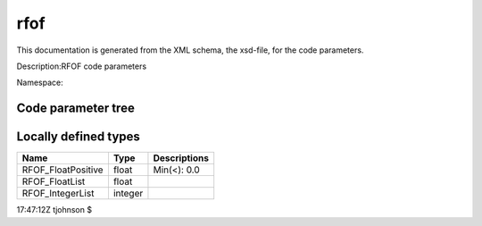 .. _imp5_code_parameter_documentation_rfof:

rfof
====

This documentation is generated from the XML schema, the xsd-file, for
the code parameters.

Description:RFOF code parameters

Namespace:

Code parameter tree
-------------------

+---------------------------+----------+-------------------------------+
| Name                      | Type     | Restrictions                  |
+===========================+==========+===============================+
|                           |          |                               |
+---------------------------+----------+-------------------------------+
| /rfof_parameters          | --Direct | RFOF code parameters          |
|                           | ory--    |                               |
+---------------------------+----------+-------------------------------+
|                           |          |                               |
+---------------------------+----------+-------------------------------+
|                           |          |                               |
+---------------------------+----------+-------------------------------+
| /rfof_parameters/rfof_cor | --Direct | Contains all fields needed    |
| e_param                   | ory--    | when coupling to RFOF         |
+---------------------------+----------+-------------------------------+
|                           |          |                               |
+---------------------------+----------+-------------------------------+
|                           |          |                               |
+---------------------------+----------+-------------------------------+
| /rfof_parameters/rfof_cor | --Direct | List of optional physics      |
| e_param/assumptions       | ory--    | assumptions.                  |
+---------------------------+----------+-------------------------------+
|                           |          |                               |
+---------------------------+----------+-------------------------------+
| assume_static_resonance_p | boolean  | If true then the RF           |
| osition_during_RF_kick    |          | intraction induces no spatial |
|                           |          | motion of the orbit during    |
|                           |          | the wave-particle interaction |
|                           |          | (however the new drift orbit  |
|                           |          | may have a different spatial  |
|                           |          | extent)                       |
+---------------------------+----------+-------------------------------+
| use_drift_velocity_in_dop | boolean  | If true then the Doppler      |
| pler_shift                |          | shift due to the drift        |
|                           |          | velocity is included in the   |
|                           |          | resonance condition           |
+---------------------------+----------+-------------------------------+
| use_parallel_velocity_in_ | boolean  | If true then the Doppler      |
| doppler_shift             |          | shift due to the parallel     |
|                           |          | velocity is included in the   |
|                           |          | resonance condition           |
+---------------------------+----------+-------------------------------+
| assume_zero_larmor_radius | boolean  | If "true", then the finite    |
| _in_KPERPxRHO             |          | larmor radius effects in the  |
|                           |          | wave particle interaction are |
|                           |          | neglected                     |
+---------------------------+----------+-------------------------------+
| assume_kpar_is_nphi_over_ | boolean  | If "true" then the parallel   |
| R                         |          | wave number of is nphi/R,     |
|                           |          | otherwise the exact value is  |
|                           |          | used                          |
+---------------------------+----------+-------------------------------+
| assume_zero_order_FLR_for | boolean  | Neglect finite larmor radius  |
| _Pphi                     |          | (FLR) corrections to P_phi    |
+---------------------------+----------+-------------------------------+
| width_of_rf_resonance_lay | float    | Width of the resonance layer  |
| er                        |          | as a fraction of the          |
|                           |          | momentary major radius        |
+---------------------------+----------+-------------------------------+
|                           |          |                               |
+---------------------------+----------+-------------------------------+
| /rfof_parameters/rfof_cor | --Direct | Bounding box in the poloidal  |
| e_param/bounding_box      | ory--    | cross section.                |
+---------------------------+----------+-------------------------------+
|                           |          |                               |
+---------------------------+----------+-------------------------------+
| Rmin                      | float    | Minimum major radius of the   |
|                           |          | bounding box [m]              |
+---------------------------+----------+-------------------------------+
| Rmax                      | float    | Maximum major radius of the   |
|                           |          | bounding box [m]              |
+---------------------------+----------+-------------------------------+
| Zmin                      | float    | Minimum vertical coordinate   |
|                           |          | of the bounding box [m]       |
+---------------------------+----------+-------------------------------+
| Zmax                      | float    | Maximum vertical coordinate   |
|                           |          | of the bounding box [m]       |
+---------------------------+----------+-------------------------------+
|                           |          |                               |
+---------------------------+----------+-------------------------------+
| /rfof_parameters/rfof_cor | --Direct |                               |
| e_param/resonance_memory  | ory--    |                               |
+---------------------------+----------+-------------------------------+
|                           |          |                               |
+---------------------------+----------+-------------------------------+
| nStoreTimes               | integer  | The number of time points to  |
|                           |          | be stored in the resonance    |
|                           |          | memory. These are used to     |
|                           |          | extrapolate the orbit to the  |
|                           |          | next upcoming resonance.      |
+---------------------------+----------+-------------------------------+
|                           |          |                               |
+---------------------------+----------+-------------------------------+
| /rfof_parameters/rfof_cor | --Direct | Controlling the output        |
| e_param/IO_control        | ory--    | written to file               |
+---------------------------+----------+-------------------------------+
|                           |          |                               |
+---------------------------+----------+-------------------------------+
| start_time_event_output   | float    | Time at which to start        |
|                           |          | generating event-output files |
+---------------------------+----------+-------------------------------+
| output__2D_RZ_out         | boolean  | If true, then 2D output in    |
|                           |          | (R,Z) will be generated for   |
|                           |          | the density of abosorbed      |
|                           |          | power and torque              |
+---------------------------+----------+-------------------------------+
| NRedges_2DgridRZ          | integer  | Number of horizontal grid     |
|                           |          | points in the 2D (R,z) grid   |
+---------------------------+----------+-------------------------------+
| NZedges_2DgridRZ          | integer  | Number of vertical grid       |
|                           |          | points in the 2D (R,z) grid   |
+---------------------------+----------+-------------------------------+
| output__Orbit             | boolean  | If true, then output of the   |
|                           |          | full orbits wil be generated  |
|                           |          | and stored to file            |
+---------------------------+----------+-------------------------------+
| MAX_number_of_points_stor | integer  | Maximum number of orbit       |
| ed_in_the_Orbit           |          | points written to file        |
+---------------------------+----------+-------------------------------+
| output__rf_kicks          | boolean  | If true, then a list of       |
|                           |          | rf-kicks will be generated    |
|                           |          | containing the location and   |
|                           |          | strength of the kick          |
+---------------------------+----------+-------------------------------+
| MAX_number_of_points_stor | integer  | Maximum number of rf-kick     |
| ed_in_rf_kick             |          | points written to file        |
+---------------------------+----------+-------------------------------+
| output__resonace_predicti | boolean  | If true, then a list of       |
| ons                       |          | rf-resonance preditions will  |
|                           |          | be generated containing the   |
|                           |          | present location and          |
|                           |          | predicted location of the     |
|                           |          | next resonance                |
+---------------------------+----------+-------------------------------+
| MAX_number_of_points_stor | integer  | Maximum number of             |
| ed_in_resonance_memory    |          | rf-resonance prediction       |
|                           |          | points written to file        |
+---------------------------+----------+-------------------------------+
| output__efield_normalizat | boolean  | If true, then a list of       |
| ion                       |          | electric field normalization  |
|                           |          | factors to file               |
+---------------------------+----------+-------------------------------+
| MAX_number_of_points_stor | integer  | Maximum number of electric    |
| ed_in_the_efield_normaliz |          | field normalizations          |
| ation                     |          | (time-vector) written to      |
|                           |          | output file                   |
+---------------------------+----------+-------------------------------+
|                           |          |                               |
+---------------------------+----------+-------------------------------+
| /rfof_parameters/rfof_cor | --Direct | Parameters describing the     |
| e_param/quasilinear       | ory--    | quasilinear model             |
+---------------------------+----------+-------------------------------+
|                           |          |                               |
+---------------------------+----------+-------------------------------+
| MAX_relative_energy_kick  | float    | The I-perp kicks cannot be    |
|                           |          | larger than this fraction of  |
|                           |          | the input I-perp              |
+---------------------------+----------+-------------------------------+
|                           |          |                               |
+---------------------------+----------+-------------------------------+
| /rfof_parameters/rfof_pla | --Direct |                               |
| sma_param                 | ory--    |                               |
+---------------------------+----------+-------------------------------+
|                           |          |                               |
+---------------------------+----------+-------------------------------+
|                           |          |                               |
+---------------------------+----------+-------------------------------+
| /rfof_parameters/rfof_pla | --Direct |                               |
| sma_param/composition     | ory--    |                               |
+---------------------------+----------+-------------------------------+
|                           |          |                               |
+---------------------------+----------+-------------------------------+
| n_species                 | integer  | Number of plasma ion species  |
+---------------------------+----------+-------------------------------+
| amn                       | RFOF_Flo | Atomic mass number            |
|                           | atList   |                               |
+---------------------------+----------+-------------------------------+
| zn                        | RFOF_Flo | Nuclear charge in atomic      |
|                           | atList   | units                         |
+---------------------------+----------+-------------------------------+
| zion                      | RFOF_Flo | Ionic charge in atomic units  |
|                           | atList   |                               |
+---------------------------+----------+-------------------------------+
|                           |          |                               |
+---------------------------+----------+-------------------------------+
| /rfof_parameters/rfof_wav | --Direct |                               |
| e_param                   | ory--    |                               |
+---------------------------+----------+-------------------------------+
|                           |          |                               |
+---------------------------+----------+-------------------------------+
| select_wave_from          | integer  | Select where the wave field   |
|                           |          | should be taken from. 0 :     |
|                           |          | wave generated from the data  |
|                           |          | in parametric_wave 1 : wave   |
|                           |          | read from ascii version of    |
|                           |          | EU-IM cpos, written using       |
|                           |          | write_cpo in the              |
|                           |          | write_structures module.      |
|                           |          | Filename is specified in      |
|                           |          | ascii_itm_wave/filename_ascii |
|                           |          | _itm_wave.                    |
+---------------------------+----------+-------------------------------+
|                           |          |                               |
+---------------------------+----------+-------------------------------+
| /rfof_parameters/rfof_wav | --Direct |                               |
| e_param/parametric_wave   | ory--    |                               |
+---------------------------+----------+-------------------------------+
|                           |          |                               |
+---------------------------+----------+-------------------------------+
| nfreq                     | integer  | Number of RF frequencies      |
+---------------------------+----------+-------------------------------+
| nnphi                     | integer  | Number of toroidal modes per  |
|                           |          | frequency                     |
+---------------------------+----------+-------------------------------+
| RFpower                   | RFOF_Flo | Power provided by the RF wave |
|                           | atList   | field                         |
+---------------------------+----------+-------------------------------+
| EfieldNormalisation       | RFOF_Flo | Normalisation factor for the  |
|                           | atList   | strength of the RF wave field |
+---------------------------+----------+-------------------------------+
| ratioEPlusOverEMinus      | RFOF_Flo | Ratio between the left- and   |
|                           | atList   | right-hand polarized electric |
|                           |          | wave field components         |
+---------------------------+----------+-------------------------------+
| freq                      | RFOF_Flo | RF wave frequency [Hz]        |
|                           | atList   |                               |
+---------------------------+----------+-------------------------------+
| nphi                      | RFOF_Int | Toroidal mode number          |
|                           | egerList |                               |
+---------------------------+----------+-------------------------------+
| kperp                     | RFOF_Flo | Perpendicular wave number     |
|                           | atList   | [1/m]                         |
+---------------------------+----------+-------------------------------+
| verticalCentre            | RFOF_Flo | Vertical centre of the        |
|                           | atList   | Gaussian RF wave field [m]    |
+---------------------------+----------+-------------------------------+
| verticalWidth             | RFOF_Flo | Vertical width of the         |
|                           | atList   | Gaussian RF wave field [m]    |
+---------------------------+----------+-------------------------------+
| filename_lion_fields      | string   | Filename for lion             |
|                           |          | corfields-file                |
+---------------------------+----------+-------------------------------+
|                           |          |                               |
+---------------------------+----------+-------------------------------+
| /rfof_parameters/rfof_wav | --Direct |                               |
| e_param/ascii_itm_wave    | ory--    |                               |
+---------------------------+----------+-------------------------------+
|                           |          |                               |
+---------------------------+----------+-------------------------------+
| filename_ascii_itm_wave   | string   | Name of input file containing |
|                           |          | the EU-IM cpo waves in ascii    |
|                           |          | format written using          |
|                           |          | write_cpo in the              |
|                           |          | write_structures module       |
+---------------------------+----------+-------------------------------+
|                           |          |                               |
+---------------------------+----------+-------------------------------+
| /rfof_parameters/rfof_wra | --Direct |                               |
| pper_param                | ory--    |                               |
+---------------------------+----------+-------------------------------+
|                           |          |                               |
+---------------------------+----------+-------------------------------+
|                           |          |                               |
+---------------------------+----------+-------------------------------+
| /rfof_parameters/rfof_wra | --Direct |                               |
| pper_param/time_stepping  | ory--    |                               |
+---------------------------+----------+-------------------------------+
|                           |          |                               |
+---------------------------+----------+-------------------------------+
| NtimeSteps                | nonNegat | Number of time steps (of      |
|                           | iveInteg | standalone RFOF orbit         |
|                           | er       | tracer).                      |
+---------------------------+----------+-------------------------------+
| dt                        | RFOF_Flo | Length of each time step [s]. |
|                           | atPositi |                               |
|                           | ve       |                               |
+---------------------------+----------+-------------------------------+
| nStoreOutTimes            | integer  | Number of time steps between  |
|                           |          | which the output is           |
|                           |          | accumulated before being      |
|                           |          | written to file.              |
+---------------------------+----------+-------------------------------+
|                           |          |                               |
+---------------------------+----------+-------------------------------+
| /rfof_parameters/rfof_wra | --Direct |                               |
| pper_param/magnetic_field | ory--    |                               |
+---------------------------+----------+-------------------------------+
|                           |          |                               |
+---------------------------+----------+-------------------------------+
| R0                        | float    | Major radius of the plasma    |
|                           |          | torus [m].                    |
+---------------------------+----------+-------------------------------+
| aminor                    | float    | Minor radius of the plasma    |
|                           |          | torus [m].                    |
+---------------------------+----------+-------------------------------+
| B0                        | float    | Magnetic field strength att   |
|                           |          | the magnetic axis [T].        |
+---------------------------+----------+-------------------------------+
| q                         | float    | Safety factor of the magnetic |
|                           |          | field.                        |
+---------------------------+----------+-------------------------------+
|                           |          |                               |
+---------------------------+----------+-------------------------------+
| /rfof_parameters/rfof_wra | --Direct | Defining the initial          |
| pper_param/markers        | ory--    | conditions for the markers in |
|                           |          | the RFOF wrapper              |
+---------------------------+----------+-------------------------------+
|                           |          |                               |
+---------------------------+----------+-------------------------------+
| species_index             | integer  | Species index within the      |
|                           |          | vector of particle species in |
|                           |          | the                           |
|                           |          | rfof_plasma_param/composition |
|                           |          | /*(),                         |
|                           |          | where \* is amn, zn and zion. |
|                           |          | species_index has be in the   |
|                           |          | range                         |
|                           |          | [1,rfof_plasma_param/composit |
|                           |          | ion/n_species]                |
+---------------------------+----------+-------------------------------+
| weight                    | float    | Marker weight                 |
+---------------------------+----------+-------------------------------+
| R                         | float    | Initial major radius position |
|                           |          | of the marker [m]             |
+---------------------------+----------+-------------------------------+
| z                         | float    | Initial veritical position of |
|                           |          | the marker [m]                |
+---------------------------+----------+-------------------------------+
| phi                       | float    | Initial toroidal angle of the |
|                           |          | marker [rad]                  |
+---------------------------+----------+-------------------------------+
| charge                    | float    | Charge of the marker [au]     |
+---------------------------+----------+-------------------------------+
| mass                      | float    | Mass of the marker [au]       |
+---------------------------+----------+-------------------------------+
| E                         | float    | Energy of the marker [eV]     |
+---------------------------+----------+-------------------------------+
| xi                        | float    | Pitch-angle of the marker [-] |
+---------------------------+----------+-------------------------------+

Locally defined types
---------------------

+---------------------------+----------+-------------------------------+
| Name                      | Type     | Descriptions                  |
+===========================+==========+===============================+
| RFOF_FloatPositive        | float    | Min(<): 0.0                   |
+---------------------------+----------+-------------------------------+
| RFOF_FloatList            | float    |                               |
+---------------------------+----------+-------------------------------+
| RFOF_IntegerList          | integer  |                               |
+---------------------------+----------+-------------------------------+

17:47:12Z tjohnson $
